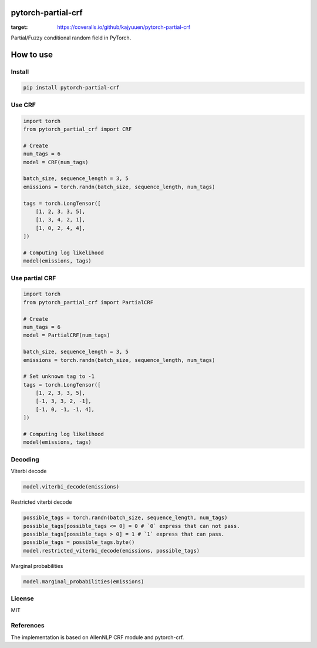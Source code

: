 pytorch-partial-crf
===================

.. image:: https://coveralls.io/repos/github/kajyuuen/pytorch-partial-crf/badge.svg
:target: https://coveralls.io/github/kajyuuen/pytorch-partial-crf

Partial/Fuzzy conditional random field in PyTorch.

How to use
============

Install
------------------------

.. code-block:: shell

    pip install pytorch-partial-crf


Use CRF
--------

.. code-block:: python

    import torch
    from pytorch_partial_crf import CRF

    # Create 
    num_tags = 6
    model = CRF(num_tags)

    batch_size, sequence_length = 3, 5
    emissions = torch.randn(batch_size, sequence_length, num_tags)

    tags = torch.LongTensor([
        [1, 2, 3, 3, 5],
        [1, 3, 4, 2, 1],
        [1, 0, 2, 4, 4],
    ])

    # Computing log likelihood
    model(emissions, tags)

Use partial CRF
---------------

.. code-block:: python

    import torch
    from pytorch_partial_crf import PartialCRF

    # Create 
    num_tags = 6
    model = PartialCRF(num_tags)

    batch_size, sequence_length = 3, 5
    emissions = torch.randn(batch_size, sequence_length, num_tags)

    # Set unknown tag to -1
    tags = torch.LongTensor([
        [1, 2, 3, 3, 5],
        [-1, 3, 3, 2, -1],
        [-1, 0, -1, -1, 4],
    ])

    # Computing log likelihood
    model(emissions, tags)

Decoding
--------

Viterbi decode

.. code-block:: python

   model.viterbi_decode(emissions)

Restricted viterbi decode

.. code-block:: python

    possible_tags = torch.randn(batch_size, sequence_length, num_tags)
    possible_tags[possible_tags <= 0] = 0 # `0` express that can not pass.
    possible_tags[possible_tags > 0] = 1 # `1` express that can pass.
    possible_tags = possible_tags.byte()
    model.restricted_viterbi_decode(emissions, possible_tags)

Marginal probabilities

.. code-block:: python

   model.marginal_probabilities(emissions)

License
-------

MIT

References
----------

The implementation is based on AllenNLP CRF module and pytorch-crf.

